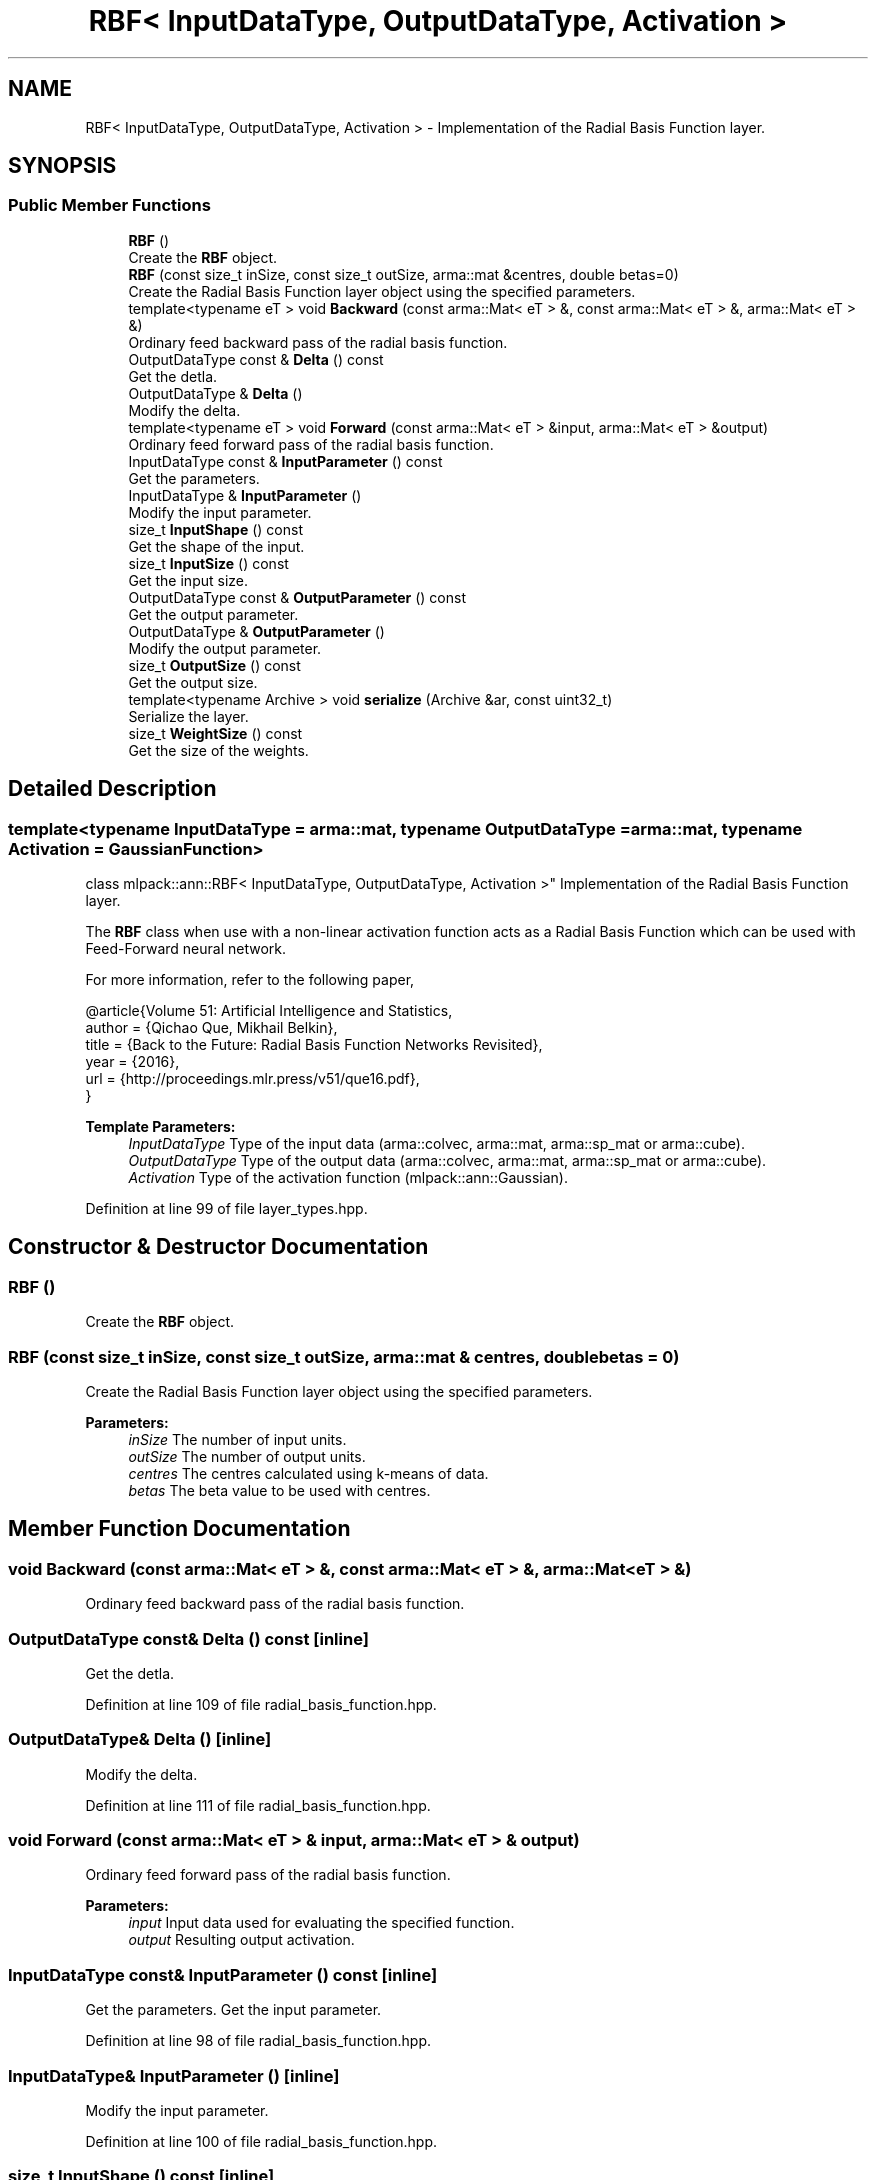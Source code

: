.TH "RBF< InputDataType, OutputDataType, Activation >" 3 "Sun Aug 22 2021" "Version 3.4.2" "mlpack" \" -*- nroff -*-
.ad l
.nh
.SH NAME
RBF< InputDataType, OutputDataType, Activation > \- Implementation of the Radial Basis Function layer\&.  

.SH SYNOPSIS
.br
.PP
.SS "Public Member Functions"

.in +1c
.ti -1c
.RI "\fBRBF\fP ()"
.br
.RI "Create the \fBRBF\fP object\&. "
.ti -1c
.RI "\fBRBF\fP (const size_t inSize, const size_t outSize, arma::mat &centres, double betas=0)"
.br
.RI "Create the Radial Basis Function layer object using the specified parameters\&. "
.ti -1c
.RI "template<typename eT > void \fBBackward\fP (const arma::Mat< eT > &, const arma::Mat< eT > &, arma::Mat< eT > &)"
.br
.RI "Ordinary feed backward pass of the radial basis function\&. "
.ti -1c
.RI "OutputDataType const  & \fBDelta\fP () const"
.br
.RI "Get the detla\&. "
.ti -1c
.RI "OutputDataType & \fBDelta\fP ()"
.br
.RI "Modify the delta\&. "
.ti -1c
.RI "template<typename eT > void \fBForward\fP (const arma::Mat< eT > &input, arma::Mat< eT > &output)"
.br
.RI "Ordinary feed forward pass of the radial basis function\&. "
.ti -1c
.RI "InputDataType const  & \fBInputParameter\fP () const"
.br
.RI "Get the parameters\&. "
.ti -1c
.RI "InputDataType & \fBInputParameter\fP ()"
.br
.RI "Modify the input parameter\&. "
.ti -1c
.RI "size_t \fBInputShape\fP () const"
.br
.RI "Get the shape of the input\&. "
.ti -1c
.RI "size_t \fBInputSize\fP () const"
.br
.RI "Get the input size\&. "
.ti -1c
.RI "OutputDataType const  & \fBOutputParameter\fP () const"
.br
.RI "Get the output parameter\&. "
.ti -1c
.RI "OutputDataType & \fBOutputParameter\fP ()"
.br
.RI "Modify the output parameter\&. "
.ti -1c
.RI "size_t \fBOutputSize\fP () const"
.br
.RI "Get the output size\&. "
.ti -1c
.RI "template<typename Archive > void \fBserialize\fP (Archive &ar, const uint32_t)"
.br
.RI "Serialize the layer\&. "
.ti -1c
.RI "size_t \fBWeightSize\fP () const"
.br
.RI "Get the size of the weights\&. "
.in -1c
.SH "Detailed Description"
.PP 

.SS "template<typename InputDataType = arma::mat, typename OutputDataType = arma::mat, typename Activation = GaussianFunction>
.br
class mlpack::ann::RBF< InputDataType, OutputDataType, Activation >"
Implementation of the Radial Basis Function layer\&. 

The \fBRBF\fP class when use with a non-linear activation function acts as a Radial Basis Function which can be used with Feed-Forward neural network\&.
.PP
For more information, refer to the following paper,
.PP
.PP
.nf
@article{Volume 51: Artificial Intelligence and Statistics,
  author  = {Qichao Que, Mikhail Belkin},
  title   = {Back to the Future: Radial Basis Function Networks Revisited},
  year    = {2016},
  url     = {http://proceedings\&.mlr\&.press/v51/que16\&.pdf},
}
.fi
.PP
.PP
\fBTemplate Parameters:\fP
.RS 4
\fIInputDataType\fP Type of the input data (arma::colvec, arma::mat, arma::sp_mat or arma::cube)\&. 
.br
\fIOutputDataType\fP Type of the output data (arma::colvec, arma::mat, arma::sp_mat or arma::cube)\&. 
.br
\fIActivation\fP Type of the activation function (mlpack::ann::Gaussian)\&. 
.RE
.PP

.PP
Definition at line 99 of file layer_types\&.hpp\&.
.SH "Constructor & Destructor Documentation"
.PP 
.SS "\fBRBF\fP ()"

.PP
Create the \fBRBF\fP object\&. 
.SS "\fBRBF\fP (const size_t inSize, const size_t outSize, arma::mat & centres, double betas = \fC0\fP)"

.PP
Create the Radial Basis Function layer object using the specified parameters\&. 
.PP
\fBParameters:\fP
.RS 4
\fIinSize\fP The number of input units\&. 
.br
\fIoutSize\fP The number of output units\&. 
.br
\fIcentres\fP The centres calculated using k-means of data\&. 
.br
\fIbetas\fP The beta value to be used with centres\&. 
.RE
.PP

.SH "Member Function Documentation"
.PP 
.SS "void Backward (const arma::Mat< eT > &, const arma::Mat< eT > &, arma::Mat< eT > &)"

.PP
Ordinary feed backward pass of the radial basis function\&. 
.SS "OutputDataType const& Delta () const\fC [inline]\fP"

.PP
Get the detla\&. 
.PP
Definition at line 109 of file radial_basis_function\&.hpp\&.
.SS "OutputDataType& Delta ()\fC [inline]\fP"

.PP
Modify the delta\&. 
.PP
Definition at line 111 of file radial_basis_function\&.hpp\&.
.SS "void Forward (const arma::Mat< eT > & input, arma::Mat< eT > & output)"

.PP
Ordinary feed forward pass of the radial basis function\&. 
.PP
\fBParameters:\fP
.RS 4
\fIinput\fP Input data used for evaluating the specified function\&. 
.br
\fIoutput\fP Resulting output activation\&. 
.RE
.PP

.SS "InputDataType const& InputParameter () const\fC [inline]\fP"

.PP
Get the parameters\&. Get the input parameter\&. 
.PP
Definition at line 98 of file radial_basis_function\&.hpp\&.
.SS "InputDataType& InputParameter ()\fC [inline]\fP"

.PP
Modify the input parameter\&. 
.PP
Definition at line 100 of file radial_basis_function\&.hpp\&.
.SS "size_t InputShape () const\fC [inline]\fP"

.PP
Get the shape of the input\&. 
.PP
Definition at line 120 of file radial_basis_function\&.hpp\&.
.PP
References RBF< InputDataType, OutputDataType, Activation >::serialize()\&.
.SS "size_t InputSize () const\fC [inline]\fP"

.PP
Get the input size\&. 
.PP
Definition at line 103 of file radial_basis_function\&.hpp\&.
.SS "OutputDataType const& OutputParameter () const\fC [inline]\fP"

.PP
Get the output parameter\&. 
.PP
Definition at line 92 of file radial_basis_function\&.hpp\&.
.SS "OutputDataType& OutputParameter ()\fC [inline]\fP"

.PP
Modify the output parameter\&. 
.PP
Definition at line 94 of file radial_basis_function\&.hpp\&.
.SS "size_t OutputSize () const\fC [inline]\fP"

.PP
Get the output size\&. 
.PP
Definition at line 106 of file radial_basis_function\&.hpp\&.
.SS "void serialize (Archive & ar, const uint32_t)"

.PP
Serialize the layer\&. 
.PP
Referenced by RBF< InputDataType, OutputDataType, Activation >::InputShape()\&.
.SS "size_t WeightSize () const\fC [inline]\fP"

.PP
Get the size of the weights\&. 
.PP
Definition at line 114 of file radial_basis_function\&.hpp\&.

.SH "Author"
.PP 
Generated automatically by Doxygen for mlpack from the source code\&.
